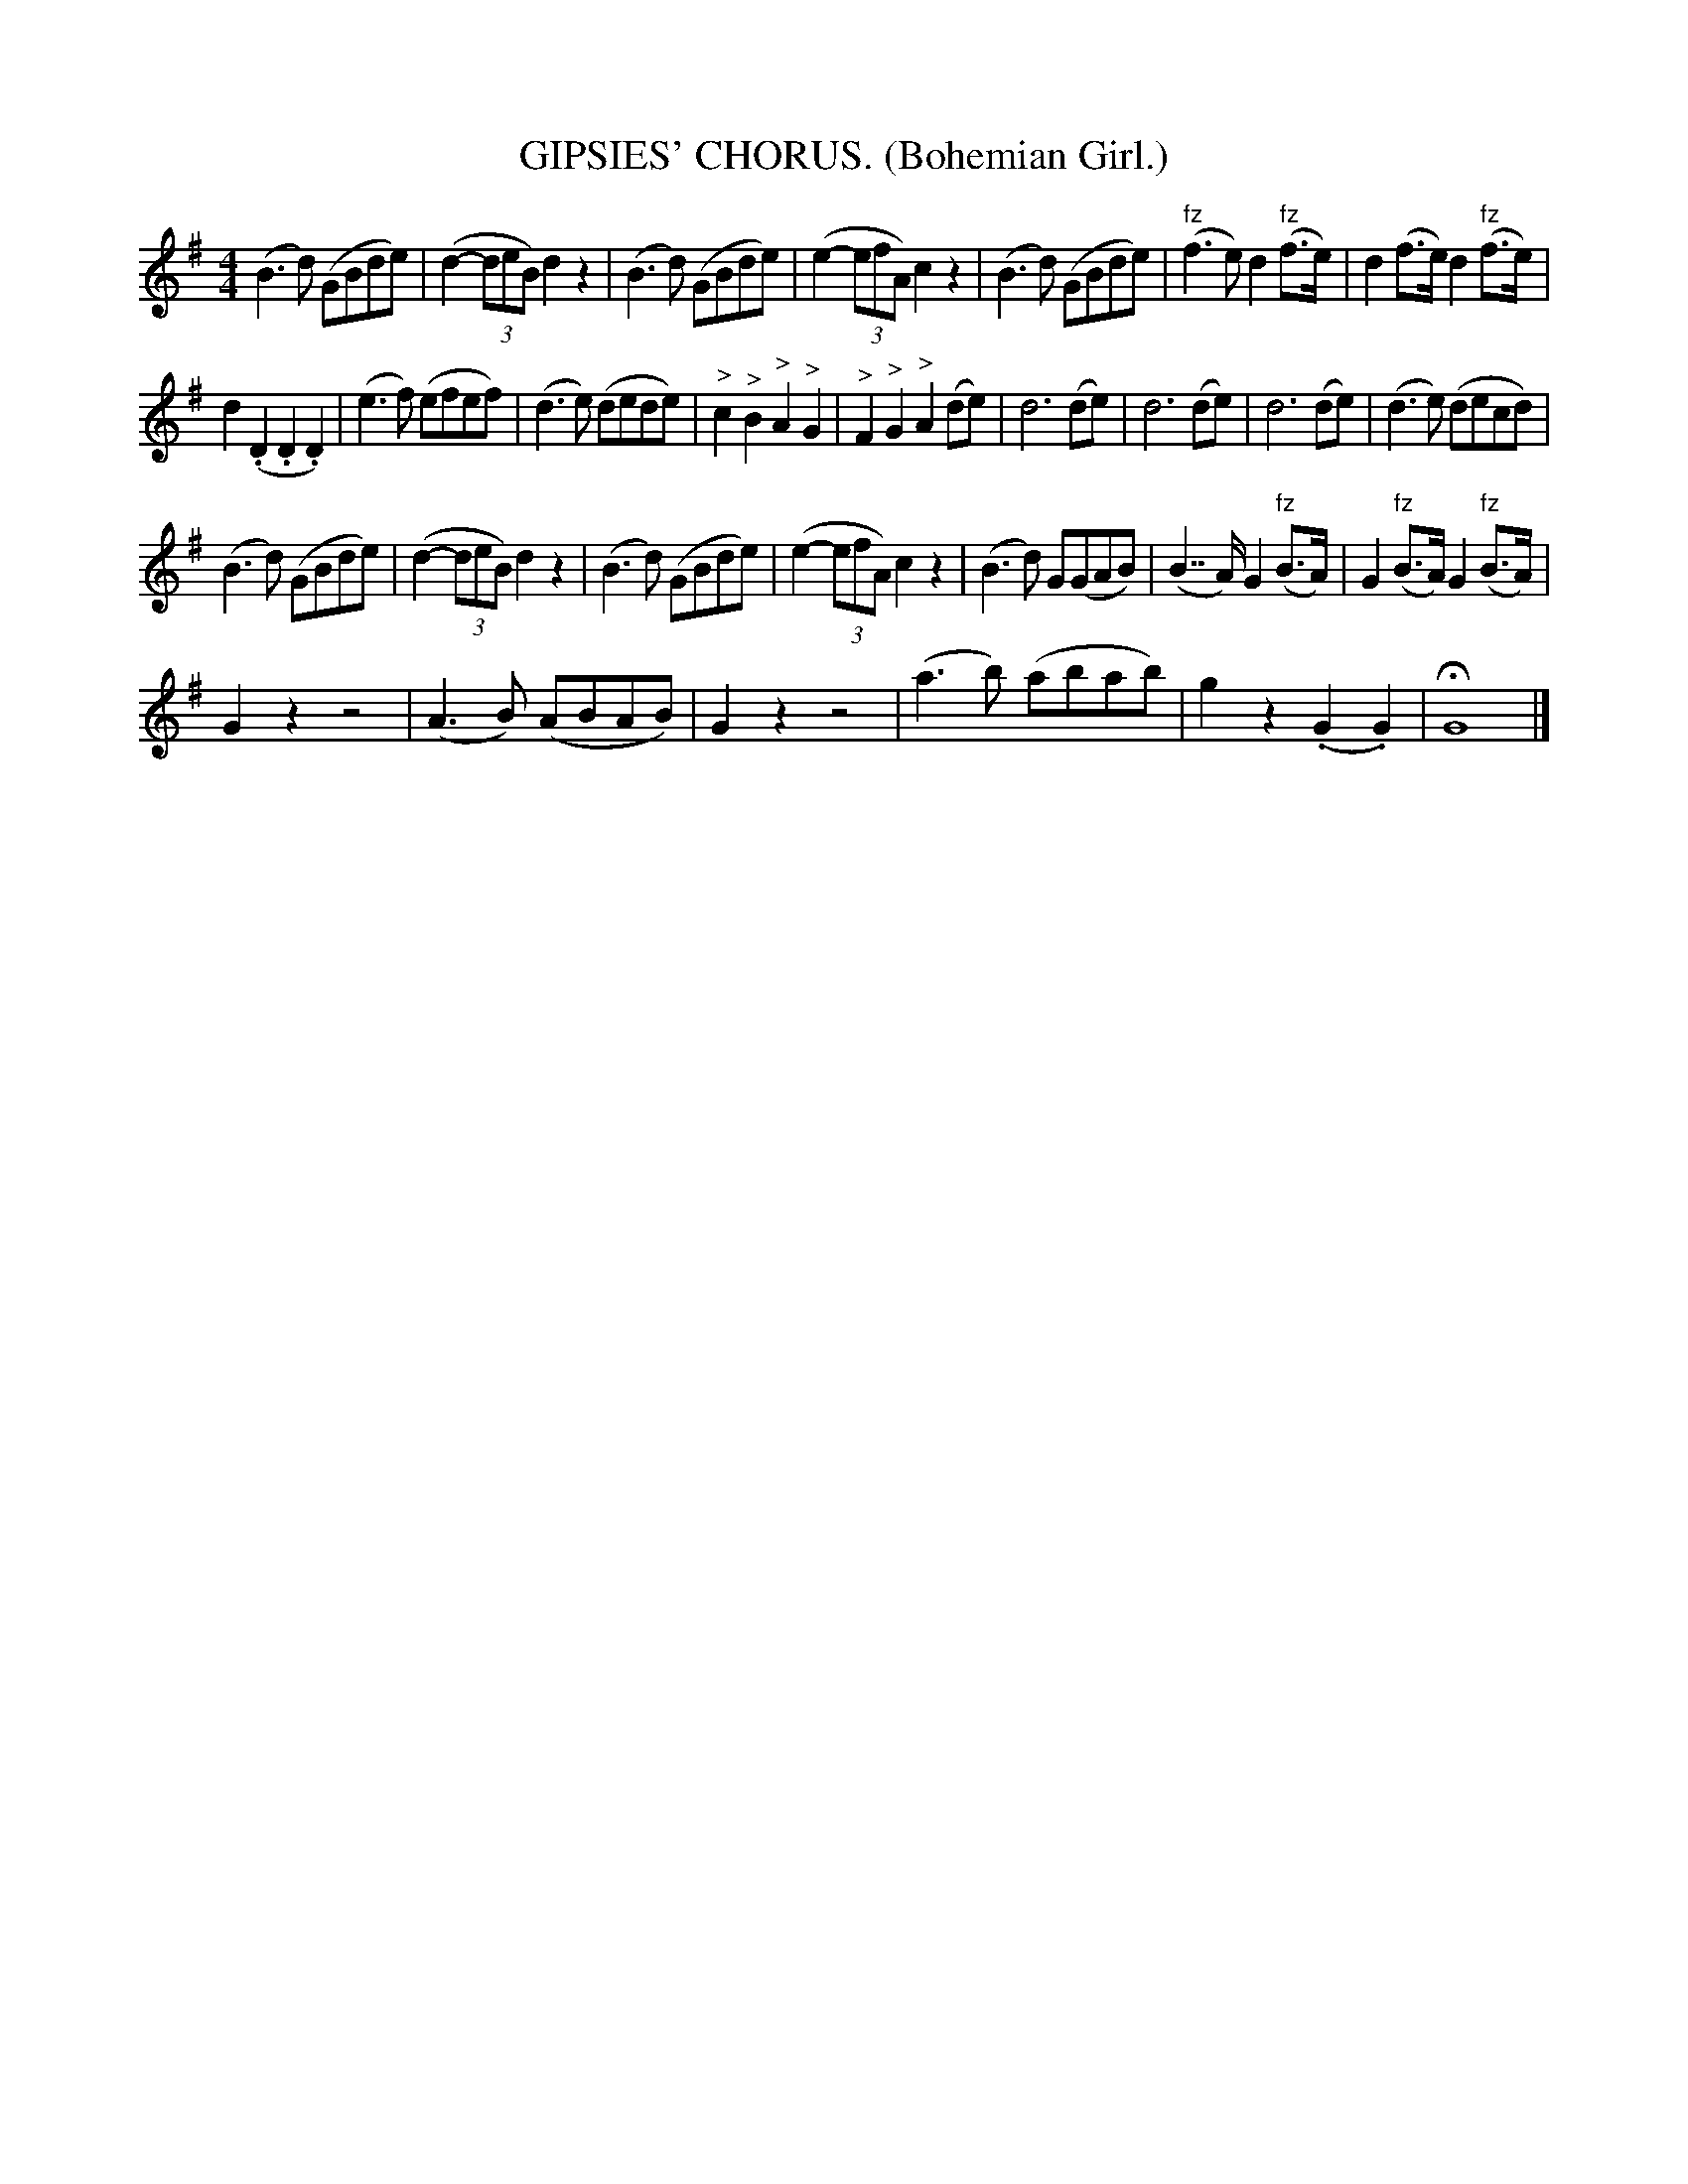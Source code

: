 X:1
T:GIPSIES' CHORUS. (Bohemian Girl.)
L:1/8
M:4/4
I:linebreak $
K:G
V:1 treble 
V:1
 (B3 d) (GBde) | (d2- (3deB) d2 z2 | (B3 d) (GBde) | (e2- (3efA) c2 z2 | (B3 d) (GBde) | %5
"^fz" (f3 e) d2"^fz" (f>e) | d2 (f>e) d2"^fz" (f>e) |$ d2 (.D2 .D2 .D2) | (e3 f) (efef) | %9
 (d3 e) (dede) |"^>" c2"^>" B2"^>" A2"^>" G2 |"^>" F2"^>" G2"^>" A2 (de) | d6 (de) | d6 (de) | %14
 d6 (de) | (d3 e) (decd) |$ (B3 d) (GBde) | (d2- (3deB) d2 z2 | (B3 d) (GBde) | (e2- (3efA) c2 z2 | %20
 (B3 d) G(GAB) | (B7/2 A/) G2"^fz" (B>A) | G2"^fz" (B>A) G2"^fz" (B>A) |$ G2 z2 z4 | %24
 (A3 B) (ABAB) | G2 z2 z4 | (a3 b) (abab) | g2 z2 (.G2 .G2) | !fermata!G8 |] %29
